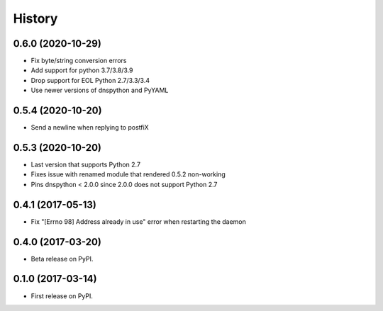 =======
History
=======

0.6.0 (2020-10-29)
------------------

* Fix byte/string conversion errors
* Add support for python 3.7/3.8/3.9
* Drop support for EOL Python 2.7/3.3/3.4
* Use newer versions of dnspython and PyYAML

0.5.4 (2020-10-20)
------------------

* Send a newline when replying to postfiX

0.5.3 (2020-10-20)
------------------

* Last version that supports Python 2.7
* Fixes issue with renamed module that rendered 0.5.2 non-working
* Pins dnspython < 2.0.0 since 2.0.0 does not support Python 2.7

0.4.1 (2017-05-13)
------------------

* Fix "[Errno 98] Address already in use" error when restarting the daemon

0.4.0 (2017-03-20)
------------------

* Beta release on PyPI.

0.1.0 (2017-03-14)
------------------

* First release on PyPI.
